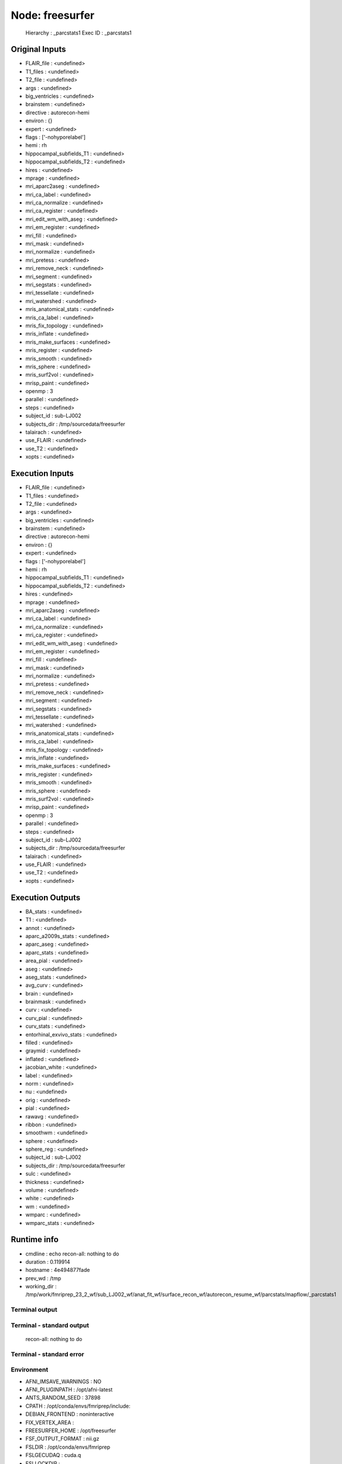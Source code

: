 Node: freesurfer
================


 Hierarchy : _parcstats1
 Exec ID : _parcstats1


Original Inputs
---------------


* FLAIR_file : <undefined>
* T1_files : <undefined>
* T2_file : <undefined>
* args : <undefined>
* big_ventricles : <undefined>
* brainstem : <undefined>
* directive : autorecon-hemi
* environ : {}
* expert : <undefined>
* flags : ['-nohyporelabel']
* hemi : rh
* hippocampal_subfields_T1 : <undefined>
* hippocampal_subfields_T2 : <undefined>
* hires : <undefined>
* mprage : <undefined>
* mri_aparc2aseg : <undefined>
* mri_ca_label : <undefined>
* mri_ca_normalize : <undefined>
* mri_ca_register : <undefined>
* mri_edit_wm_with_aseg : <undefined>
* mri_em_register : <undefined>
* mri_fill : <undefined>
* mri_mask : <undefined>
* mri_normalize : <undefined>
* mri_pretess : <undefined>
* mri_remove_neck : <undefined>
* mri_segment : <undefined>
* mri_segstats : <undefined>
* mri_tessellate : <undefined>
* mri_watershed : <undefined>
* mris_anatomical_stats : <undefined>
* mris_ca_label : <undefined>
* mris_fix_topology : <undefined>
* mris_inflate : <undefined>
* mris_make_surfaces : <undefined>
* mris_register : <undefined>
* mris_smooth : <undefined>
* mris_sphere : <undefined>
* mris_surf2vol : <undefined>
* mrisp_paint : <undefined>
* openmp : 3
* parallel : <undefined>
* steps : <undefined>
* subject_id : sub-LJ002
* subjects_dir : /tmp/sourcedata/freesurfer
* talairach : <undefined>
* use_FLAIR : <undefined>
* use_T2 : <undefined>
* xopts : <undefined>


Execution Inputs
----------------


* FLAIR_file : <undefined>
* T1_files : <undefined>
* T2_file : <undefined>
* args : <undefined>
* big_ventricles : <undefined>
* brainstem : <undefined>
* directive : autorecon-hemi
* environ : {}
* expert : <undefined>
* flags : ['-nohyporelabel']
* hemi : rh
* hippocampal_subfields_T1 : <undefined>
* hippocampal_subfields_T2 : <undefined>
* hires : <undefined>
* mprage : <undefined>
* mri_aparc2aseg : <undefined>
* mri_ca_label : <undefined>
* mri_ca_normalize : <undefined>
* mri_ca_register : <undefined>
* mri_edit_wm_with_aseg : <undefined>
* mri_em_register : <undefined>
* mri_fill : <undefined>
* mri_mask : <undefined>
* mri_normalize : <undefined>
* mri_pretess : <undefined>
* mri_remove_neck : <undefined>
* mri_segment : <undefined>
* mri_segstats : <undefined>
* mri_tessellate : <undefined>
* mri_watershed : <undefined>
* mris_anatomical_stats : <undefined>
* mris_ca_label : <undefined>
* mris_fix_topology : <undefined>
* mris_inflate : <undefined>
* mris_make_surfaces : <undefined>
* mris_register : <undefined>
* mris_smooth : <undefined>
* mris_sphere : <undefined>
* mris_surf2vol : <undefined>
* mrisp_paint : <undefined>
* openmp : 3
* parallel : <undefined>
* steps : <undefined>
* subject_id : sub-LJ002
* subjects_dir : /tmp/sourcedata/freesurfer
* talairach : <undefined>
* use_FLAIR : <undefined>
* use_T2 : <undefined>
* xopts : <undefined>


Execution Outputs
-----------------


* BA_stats : <undefined>
* T1 : <undefined>
* annot : <undefined>
* aparc_a2009s_stats : <undefined>
* aparc_aseg : <undefined>
* aparc_stats : <undefined>
* area_pial : <undefined>
* aseg : <undefined>
* aseg_stats : <undefined>
* avg_curv : <undefined>
* brain : <undefined>
* brainmask : <undefined>
* curv : <undefined>
* curv_pial : <undefined>
* curv_stats : <undefined>
* entorhinal_exvivo_stats : <undefined>
* filled : <undefined>
* graymid : <undefined>
* inflated : <undefined>
* jacobian_white : <undefined>
* label : <undefined>
* norm : <undefined>
* nu : <undefined>
* orig : <undefined>
* pial : <undefined>
* rawavg : <undefined>
* ribbon : <undefined>
* smoothwm : <undefined>
* sphere : <undefined>
* sphere_reg : <undefined>
* subject_id : sub-LJ002
* subjects_dir : /tmp/sourcedata/freesurfer
* sulc : <undefined>
* thickness : <undefined>
* volume : <undefined>
* white : <undefined>
* wm : <undefined>
* wmparc : <undefined>
* wmparc_stats : <undefined>


Runtime info
------------


* cmdline : echo recon-all: nothing to do
* duration : 0.119914
* hostname : 4e494877fade
* prev_wd : /tmp
* working_dir : /tmp/work/fmriprep_23_2_wf/sub_LJ002_wf/anat_fit_wf/surface_recon_wf/autorecon_resume_wf/parcstats/mapflow/_parcstats1


Terminal output
~~~~~~~~~~~~~~~


 


Terminal - standard output
~~~~~~~~~~~~~~~~~~~~~~~~~~


 recon-all: nothing to do


Terminal - standard error
~~~~~~~~~~~~~~~~~~~~~~~~~


 


Environment
~~~~~~~~~~~


* AFNI_IMSAVE_WARNINGS : NO
* AFNI_PLUGINPATH : /opt/afni-latest
* ANTS_RANDOM_SEED : 37898
* CPATH : /opt/conda/envs/fmriprep/include:
* DEBIAN_FRONTEND : noninteractive
* FIX_VERTEX_AREA : 
* FREESURFER_HOME : /opt/freesurfer
* FSF_OUTPUT_FORMAT : nii.gz
* FSLDIR : /opt/conda/envs/fmriprep
* FSLGECUDAQ : cuda.q
* FSLLOCKDIR : 
* FSLMACHINELIST : 
* FSLMULTIFILEQUIT : TRUE
* FSLOUTPUTTYPE : NIFTI_GZ
* FSLREMOTECALL : 
* FS_LICENSE : /opt/freesurfer/license.txt
* FS_OVERRIDE : 0
* FUNCTIONALS_DIR : /opt/freesurfer/sessions
* HOME : /home/fmriprep
* HOSTNAME : 4e494877fade
* IS_DOCKER_8395080871 : 1
* KMP_DUPLICATE_LIB_OK : True
* KMP_INIT_AT_FORK : FALSE
* LANG : C.UTF-8
* LC_ALL : C.UTF-8
* LD_LIBRARY_PATH : /opt/conda/envs/fmriprep/lib:/usr/lib/x86_64-linux-gnu:/opt/workbench/lib_linux64:
* LOCAL_DIR : /opt/freesurfer/local
* MAMBA_ROOT_PREFIX : /opt/conda
* MINC_BIN_DIR : /opt/freesurfer/mni/bin
* MINC_LIB_DIR : /opt/freesurfer/mni/lib
* MKL_NUM_THREADS : 1
* MNI_DATAPATH : /opt/freesurfer/mni/data
* MNI_DIR : /opt/freesurfer/mni
* MNI_PERL5LIB : /opt/freesurfer/mni/lib/perl5/5.8.5
* NIPYPE_NO_ET : 1
* NO_ET : 1
* OMP_NUM_THREADS : 1
* OS : Linux
* PATH : /opt/conda/envs/fmriprep/bin:/opt/workbench/bin_linux64:/opt/afni-latest:/opt/freesurfer/bin:/opt/freesurfer/tktools:/opt/freesurfer/mni/bin:/usr/local/sbin:/usr/local/bin:/usr/sbin:/usr/bin:/sbin:/bin
* PERL5LIB : /opt/freesurfer/mni/lib/perl5/5.8.5
* PYTHONNOUSERSITE : 1
* PYTHONWARNINGS : ignore
* SUBJECTS_DIR : /opt/freesurfer/subjects
* TERM : xterm

